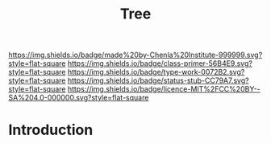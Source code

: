 #   -*- mode: org; fill-column: 60 -*-

#+TITLE: Tree
#+STARTUP: showall
#+TOC: headlines 4
#+PROPERTY: filename
:PROPERTIES:
:CUSTOM_ID: 
:Name:      /home/deerpig/proj/chenla/prolog/structure-tree.org
:Created:   2017-04-21T12:06@Prek Leap (11.642600N-104.919210W)
:ID:        1843eb83-fd00-45c3-8785-3f40f5154cad
:VER:       551832843.007575495
:GEO:       48P-491193-1287029-15
:BXID:      proj:WSW0-5034
:Class:     primer
:Type:      work
:Status:    stub
:Licence:   MIT/CC BY-SA 4.0
:END:

[[https://img.shields.io/badge/made%20by-Chenla%20Institute-999999.svg?style=flat-square]] 
[[https://img.shields.io/badge/class-primer-56B4E9.svg?style=flat-square]]
[[https://img.shields.io/badge/type-work-0072B2.svg?style=flat-square]]
[[https://img.shields.io/badge/status-stub-CC79A7.svg?style=flat-square]]
[[https://img.shields.io/badge/licence-MIT%2FCC%20BY--SA%204.0-000000.svg?style=flat-square]]


* Introduction

